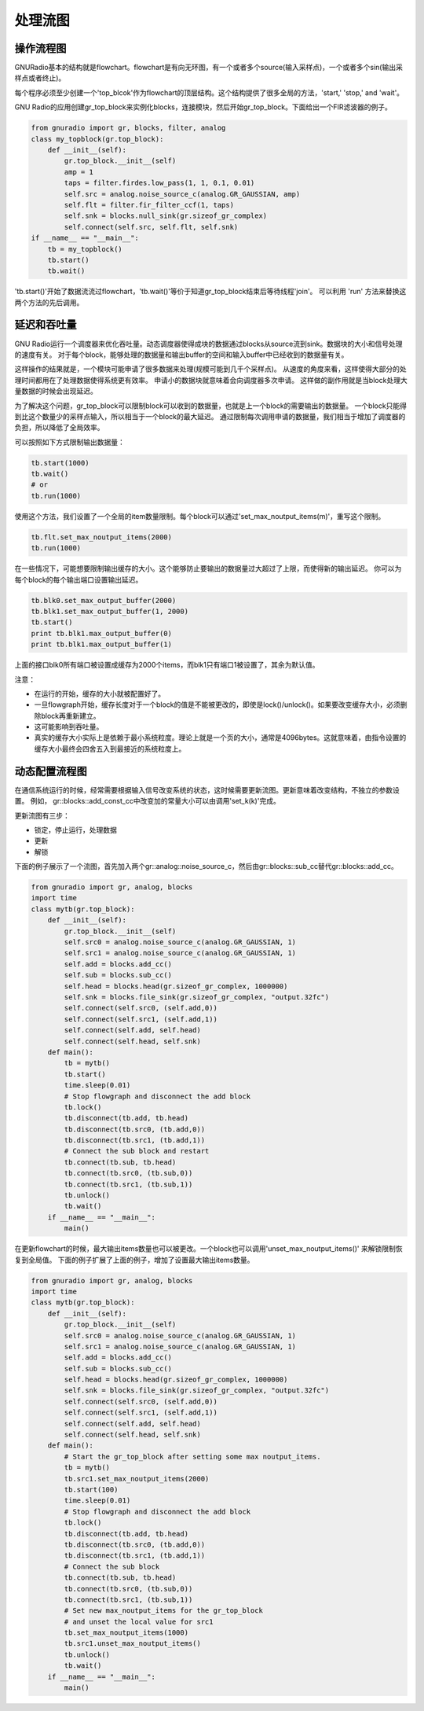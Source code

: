 
处理流图
=============

操作流程图
-----------

GNURadio基本的结构就是flowchart。flowchart是有向无环图，有一个或者多个source(输入采样点)，一个或者多个sin(输出采样点或者终止)。

每个程序必须至少创建一个'top_blcok'作为flowchart的顶层结构。这个结构提供了很多全局的方法，'start,' 'stop,' and 'wait'。

GNU Radio的应用创建gr_top_block来实例化blocks，连接模块，然后开始gr_top_block。下面给出一个FIR滤波器的例子。

.. code:: python

    from gnuradio import gr, blocks, filter, analog
    class my_topblock(gr.top_block):
        def __init__(self):
            gr.top_block.__init__(self)
            amp = 1
            taps = filter.firdes.low_pass(1, 1, 0.1, 0.01)
            self.src = analog.noise_source_c(analog.GR_GAUSSIAN, amp)
            self.flt = filter.fir_filter_ccf(1, taps)
            self.snk = blocks.null_sink(gr.sizeof_gr_complex)
            self.connect(self.src, self.flt, self.snk)
    if __name__ == "__main__":
        tb = my_topblock()
        tb.start()
        tb.wait()

'tb.start()'开始了数据流流过flowchart，'tb.wait()'等价于知道gr_top_block结束后等待线程'join'。
可以利用 'run' 方法来替换这两个方法的先后调用。

延迟和吞吐量
-------------
GNU Radio运行一个调度器来优化吞吐量。动态调度器使得成块的数据通过blocks从source流到sink。数据块的大小和信号处理的速度有关。
对于每个block，能够处理的数据量和输出buffer的空间和输入buffer中已经收到的数据量有关。

这样操作的结果就是，一个模块可能申请了很多数据来处理(规模可能到几千个采样点)。
从速度的角度来看，这样使得大部分的处理时间都用在了处理数据使得系统更有效率。
申请小的数据块就意味着会向调度器多次申请。
这样做的副作用就是当block处理大量数据的时候会出现延迟。

为了解决这个问题，gr_top_block可以限制block可以收到的数据量，也就是上一个block的需要输出的数据量。
一个block只能得到比这个数量少的采样点输入，所以相当于一个block的最大延迟。
通过限制每次调用申请的数据量，我们相当于增加了调度器的负担，所以降低了全局效率。

可以按照如下方式限制输出数据量：

.. code:: python

    tb.start(1000)
    tb.wait()
    # or
    tb.run(1000)

使用这个方法，我们设置了一个全局的item数量限制。每个block可以通过'set_max_noutput_items(m)'，重写这个限制。

.. code:: python

    tb.flt.set_max_noutput_items(2000)
    tb.run(1000)

在一些情况下，可能想要限制输出缓存的大小。这个能够防止要输出的数据量过大超过了上限，而使得新的输出延迟。
你可以为每个block的每个输出端口设置输出延迟。

.. code:: python

    tb.blk0.set_max_output_buffer(2000)
    tb.blk1.set_max_output_buffer(1, 2000)
    tb.start()
    print tb.blk1.max_output_buffer(0)
    print tb.blk1.max_output_buffer(1)

上面的接口blk0所有端口被设置成缓存为2000个items，而blk1只有端口1被设置了，其余为默认值。

注意：

* 在运行的开始，缓存的大小就被配置好了。
* 一旦flowgraph开始，缓存长度对于一个block的值是不能被更改的，即使是lock()/unlock()。如果要改变缓存大小，必须删除block再重新建立。
* 这可能影响到吞吐量。
* 真实的缓存大小实际上是依赖于最小系统粒度。理论上就是一个页的大小，通常是4096bytes。这就意味着，由指令设置的缓存大小最终会四舍五入到最接近的系统粒度上。

动态配置流程图
--------------
在通信系统运行的时候，经常需要根据输入信号改变系统的状态，这时候需要更新流图。更新意味着改变结构，不独立的参数设置。
例如， gr::blocks::add_const_cc中改变加的常量大小可以由调用'set_k(k)'完成。

更新流图有三步：

* 锁定，停止运行，处理数据
* 更新
* 解锁

下面的例子展示了一个流图，首先加入两个gr::analog::noise_source_c，然后由gr::blocks::sub_cc替代gr::blocks::add_cc。

.. code:: python

    from gnuradio import gr, analog, blocks
    import time
    class mytb(gr.top_block):
        def __init__(self):
            gr.top_block.__init__(self)
            self.src0 = analog.noise_source_c(analog.GR_GAUSSIAN, 1)
            self.src1 = analog.noise_source_c(analog.GR_GAUSSIAN, 1)
            self.add = blocks.add_cc()
            self.sub = blocks.sub_cc()
            self.head = blocks.head(gr.sizeof_gr_complex, 1000000)
            self.snk = blocks.file_sink(gr.sizeof_gr_complex, "output.32fc")
            self.connect(self.src0, (self.add,0))
            self.connect(self.src1, (self.add,1))
            self.connect(self.add, self.head)
            self.connect(self.head, self.snk)
        def main():
            tb = mytb()
            tb.start()
            time.sleep(0.01)
            # Stop flowgraph and disconnect the add block
            tb.lock()
            tb.disconnect(tb.add, tb.head)
            tb.disconnect(tb.src0, (tb.add,0))
            tb.disconnect(tb.src1, (tb.add,1))
            # Connect the sub block and restart
            tb.connect(tb.sub, tb.head)
            tb.connect(tb.src0, (tb.sub,0))
            tb.connect(tb.src1, (tb.sub,1))
            tb.unlock()
            tb.wait()
        if __name__ == "__main__":
            main()

在更新flowchart的时候，最大输出items数量也可以被更改。一个block也可以调用'unset_max_noutput_items()' 来解锁限制恢复到全局值。
下面的例子扩展了上面的例子，增加了设置最大输出items数量。

.. code:: python

    from gnuradio import gr, analog, blocks
    import time
    class mytb(gr.top_block):
        def __init__(self):
            gr.top_block.__init__(self)
            self.src0 = analog.noise_source_c(analog.GR_GAUSSIAN, 1)
            self.src1 = analog.noise_source_c(analog.GR_GAUSSIAN, 1)
            self.add = blocks.add_cc()
            self.sub = blocks.sub_cc()
            self.head = blocks.head(gr.sizeof_gr_complex, 1000000)
            self.snk = blocks.file_sink(gr.sizeof_gr_complex, "output.32fc")
            self.connect(self.src0, (self.add,0))
            self.connect(self.src1, (self.add,1))
            self.connect(self.add, self.head)
            self.connect(self.head, self.snk)
        def main():
            # Start the gr_top_block after setting some max noutput_items.
            tb = mytb()
            tb.src1.set_max_noutput_items(2000)
            tb.start(100)
            time.sleep(0.01)
            # Stop flowgraph and disconnect the add block
            tb.lock()
            tb.disconnect(tb.add, tb.head)
            tb.disconnect(tb.src0, (tb.add,0))
            tb.disconnect(tb.src1, (tb.add,1))
            # Connect the sub block
            tb.connect(tb.sub, tb.head)
            tb.connect(tb.src0, (tb.sub,0))
            tb.connect(tb.src1, (tb.sub,1))
            # Set new max_noutput_items for the gr_top_block
            # and unset the local value for src1
            tb.set_max_noutput_items(1000)
            tb.src1.unset_max_noutput_items()
            tb.unlock()
            tb.wait()
        if __name__ == "__main__":
            main()